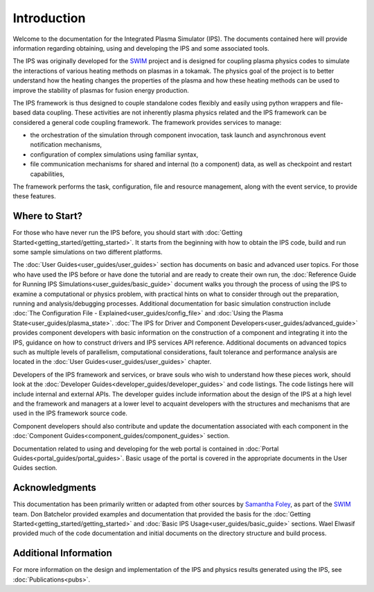 Introduction
============

Welcome to the documentation for the Integrated Plasma Simulator (IPS).  The documents contained here will provide information regarding obtaining, using and developing the IPS and some associated tools.  

The IPS was originally developed for the SWIM_ project and is designed for coupling plasma physics codes to simulate the interactions of various heating methods on plasmas in a tokamak.  The physics goal of the project is to better understand how the heating changes the properties of the plasma and how these heating methods can be used to improve the stability of plasmas for fusion energy production.

The IPS framework is thus designed to couple standalone codes flexibly and easily using python wrappers and file-based data coupling.  These activities are not inherently plasma physics related and the IPS framework can be considered a general code coupling framework.  The framework provides services to manage:

* the orchestration of the simulation through component invocation, task launch and asynchronous event notification mechanisms, 
* configuration of complex simulations using familiar syntax, 
* file communication mechanisms for shared and internal (to a component) data, as well as checkpoint and restart capabilities,

The framework performs the task, configuration, file and resource management, along with the event service, to provide these features.

Where to Start?
---------------

For those who have never run the IPS before, you should start with :doc:`Getting Started<getting_started/getting_started>`.  It starts from the beginning with how to obtain the IPS code, build and run some sample simulations on two different platforms.

The :doc:`User Guides<user_guides/user_guides>` section has documents on basic and advanced user topics.  For those who have used the IPS before or have done the tutorial and are ready to create their own run, the :doc:`Reference Guide for Running IPS Simulations<user_guides/basic_guide>` document walks you through the process of using the IPS to examine a computational or physics problem, with practical hints on what to consider through out the preparation, running and analysis/debugging processes.  Additional documentation for basic simulation construction include :doc:`The Configuration File - Explained<user_guides/config_file>` and :doc:`Using the Plasma State<user_guides/plasma_state>`.  :doc:`The IPS for Driver and Component Developers<user_guides/advanced_guide>` provides component developers with basic information on the construction of a component and integrating it into the IPS, guidance on how to construct drivers and IPS services API reference.  Additional documents on advanced topics such as multiple levels of parallelism, computational considerations, fault tolerance and performance analysis are located in the :doc:`User Guides<user_guides/user_guides>` chapter.

Developers of the IPS framework and services, or brave souls who wish to understand how these pieces work, should look at the :doc:`Developer Guides<developer_guides/developer_guides>` and code listings.  The code listings here will include internal and external APIs.  The developer guides include information about the design of the IPS at a high level and the framework and managers at a lower level to acquaint developers with the structures and mechanisms that are used in the IPS framework source code.

Component developers should also contribute and update the documentation associated with each component in the :doc:`Component Guides<component_guides/component_guides>` section.

Documentation related to using and developing for the web portal is contained in :doc:`Portal Guides<portal_guides/portal_guides>`.  Basic usage of the portal is covered in the appropriate documents in the User Guides section.

Acknowledgments
---------------

This documentation has been primarily written or adapted from other sources by `Samantha Foley`_, as part of the SWIM_ team.  Don Batchelor provided examples and documentation that provided the basis for the :doc:`Getting Started<getting_started/getting_started>` and :doc:`Basic IPS Usage<user_guides/basic_guide>` sections.  Wael Elwasif provided much of the code documentation and initial documents on the directory structure and build process.

Additional Information
----------------------

For more information on the design and implementation of the IPS and physics results generated using the IPS, see :doc:`Publications<pubs>`.


.. _SWIM: http://cswim.org
.. _Samantha Foley: mailto:foleyss@ornl.gov
